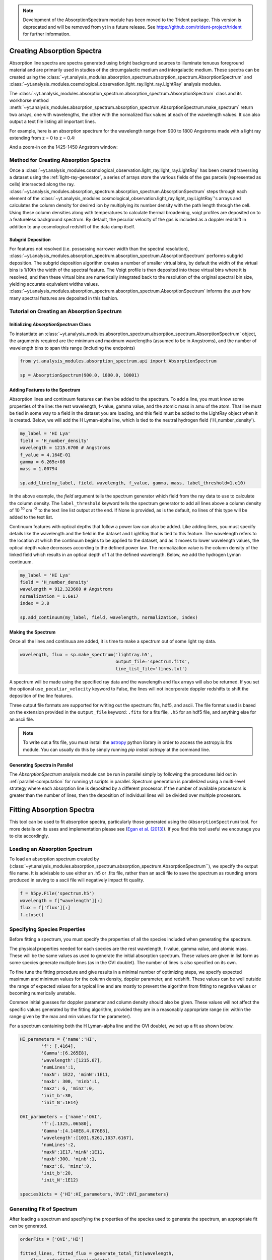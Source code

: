 .. _absorption_spectrum:

.. note::

    Development of the AbsorptionSpectrum module has been moved to the
    Trident package. This version is deprecated and will be removed from yt
    in a future release. See https://github.com/trident-project/trident
    for further information.

Creating Absorption Spectra
===========================

.. sectionauthor:: Britton Smith <brittonsmith@gmail.com>

Absorption line spectra are spectra generated using bright background sources
to illuminate tenuous foreground material and are primarily used in studies
of the circumgalactic medium and intergalactic medium.  These spectra can
be created using the
:class:`~yt.analysis_modules.absorption_spectrum.absorption_spectrum.AbsorptionSpectrum`
and
:class:`~yt.analysis_modules.cosmological_observation.light_ray.light_ray.LightRay`
analysis modules.

The 
:class:`~yt.analysis_modules.absorption_spectrum.absorption_spectrum.AbsorptionSpectrum` class
and its workhorse method
:meth:`~yt.analysis_modules.absorption_spectrum.absorption_spectrum.AbsorptionSpectrum.make_spectrum`
return two arrays, one with wavelengths, the other with the normalized
flux values at each of the wavelength values.  It can also output a text file
listing all important lines.

For example, here is an absorption spectrum for the wavelength range from 900 
to 1800 Angstroms made with a light ray extending from z = 0 to z = 0.4:

.. image:: _images/spectrum_full.png
   :width: 500

And a zoom-in on the 1425-1450 Angstrom window:

.. image:: _images/spectrum_zoom.png
   :width: 500

Method for Creating Absorption Spectra
--------------------------------------

Once a
:class:`~yt.analysis_modules.cosmological_observation.light_ray.light_ray.LightRay`
has been created traversing a dataset using the :ref:`light-ray-generator`,
a series of arrays store the various fields of the gas parcels (represented
as cells) intersected along the ray.
:class:`~yt.analysis_modules.absorption_spectrum.absorption_spectrum.AbsorptionSpectrum`
steps through each element of the
:class:`~yt.analysis_modules.cosmological_observation.light_ray.light_ray.LightRay`'s
arrays and calculates the column density for desired ion by multiplying its
number density with the path length through the cell.  Using these column
densities along with temperatures to calculate thermal broadening, voigt
profiles are deposited on to a featureless background spectrum.  By default,
the peculiar velocity of the gas is included as a doppler redshift in addition
to any cosmological redshift of the data dump itself.

Subgrid Deposition
^^^^^^^^^^^^^^^^^^

For features not resolved (i.e. possessing narrower width than the spectral
resolution),
:class:`~yt.analysis_modules.absorption_spectrum.absorption_spectrum.AbsorptionSpectrum`
performs subgrid deposition.  The subgrid deposition algorithm creates a number
of smaller virtual bins, by default the width of the virtual bins is 1/10th
the width of the spectral feature.  The Voigt profile is then deposited
into these virtual bins where it is resolved, and then these virtual bins
are numerically integrated back to the resolution of the original spectral bin
size, yielding accurate equivalent widths values.
:class:`~yt.analysis_modules.absorption_spectrum.absorption_spectrum.AbsorptionSpectrum`
informs the user how many spectral features are deposited in this fashion.

Tutorial on Creating an Absorption Spectrum
-------------------------------------------

Initializing `AbsorptionSpectrum` Class
^^^^^^^^^^^^^^^^^^^^^^^^^^^^^^^^^^^^^^^

To instantiate an
:class:`~yt.analysis_modules.absorption_spectrum.absorption_spectrum.AbsorptionSpectrum`
object, the arguments required are the
minimum and maximum wavelengths (assumed to be in Angstroms), and the number
of wavelength bins to span this range (including the endpoints)

.. code-block:: python

  from yt.analysis_modules.absorption_spectrum.api import AbsorptionSpectrum

  sp = AbsorptionSpectrum(900.0, 1800.0, 10001)

Adding Features to the Spectrum
^^^^^^^^^^^^^^^^^^^^^^^^^^^^^^^

Absorption lines and continuum features can then be added to the spectrum.
To add a line, you must know some properties of the line: the rest wavelength,
f-value, gamma value, and the atomic mass in amu of the atom.  That line must
be tied in some way to a field in the dataset you are loading, and this field
must be added to the LightRay object when it is created.  Below, we will
add the H Lyman-alpha line, which is tied to the neutral hydrogen field
('H_number_density').

.. code-block:: python

  my_label = 'HI Lya'
  field = 'H_number_density'
  wavelength = 1215.6700 # Angstroms
  f_value = 4.164E-01
  gamma = 6.265e+08
  mass = 1.00794

  sp.add_line(my_label, field, wavelength, f_value, gamma, mass, label_threshold=1.e10)

In the above example, the *field* argument tells the spectrum generator which
field from the ray data to use to calculate the column density.  The
``label_threshold`` keyword tells the spectrum generator to add all lines
above a column density of 10 :superscript:`10` cm :superscript:`-2` to the
text line list output at the end.  If None is provided, as is the default,
no lines of this type will be added to the text list.

Continuum features with optical depths that follow a power law can also be
added.  Like adding lines, you must specify details like the wavelength
and the field in the dataset and LightRay that is tied to this feature.
The wavelength refers to the location at which the continuum begins to be 
applied to the dataset, and as it moves to lower wavelength values, the 
optical depth value decreases according to the defined power law.  The 
normalization value is the column density of the linked field which results
in an optical depth of 1 at the defined wavelength.  Below, we add the hydrogen 
Lyman continuum.

.. code-block:: python

  my_label = 'HI Lya'
  field = 'H_number_density'
  wavelength = 912.323660 # Angstroms
  normalization = 1.6e17
  index = 3.0

  sp.add_continuum(my_label, field, wavelength, normalization, index)

Making the Spectrum
^^^^^^^^^^^^^^^^^^^

Once all the lines and continuua are added, it is time to make a spectrum out
of some light ray data.

.. code-block:: python

  wavelength, flux = sp.make_spectrum('lightray.h5',
                                      output_file='spectrum.fits',
                                      line_list_file='lines.txt')

A spectrum will be made using the specified ray data and the wavelength and
flux arrays will also be returned.  If you set the optional
``use_peculiar_velocity`` keyword to False, the lines will not incorporate
doppler redshifts to shift the deposition of the line features.

Three output file formats are supported for writing out the spectrum: fits,
hdf5, and ascii.  The file format used is based on the extension provided
in the ``output_file`` keyword: ``.fits`` for a fits file,
``.h5`` for an hdf5 file, and anything else for an ascii file.

.. note:: To write out a fits file, you must install the `astropy <http://www.astropy.org>`_ python library in order to access the astropy.io.fits module.  You can usually do this by simply running `pip install astropy` at the command line.

Generating Spectra in Parallel
^^^^^^^^^^^^^^^^^^^^^^^^^^^^^^

The `AbsorptionSpectrum` analysis module can be run in parallel simply by
following the procedures laid out in :ref:`parallel-computation` for running
yt scripts in parallel.  Spectrum generation is parallelized using a multi-level
strategy where each absorption line is deposited by a different processor.
If the number of available processors is greater than the number of lines,
then the deposition of individual lines will be divided over multiple
processors.

Fitting Absorption Spectra
==========================

.. sectionauthor:: Hilary Egan <hilary.egan@colorado.edu>

This tool can be used to fit absorption spectra, particularly those
generated using the (``AbsorptionSpectrum``) tool. For more details
on its uses and implementation please see (`Egan et al. (2013)
<http://arxiv.org/abs/1307.2244>`_). If you find this tool useful we
encourage you to cite accordingly.

Loading an Absorption Spectrum
------------------------------

To load an absorption spectrum created by
(:class:`~yt.analysis_modules.absorption_spectrum.absorption_spectrum.AbsorptionSpectrum``),
we specify the output file name. It is advisable to use either an .h5
or .fits file, rather than an ascii file to save the spectrum as rounding
errors produced in saving to a ascii file will negatively impact fit quality.

.. code-block:: python

    f = h5py.File('spectrum.h5')
    wavelength = f["wavelength"][:]
    flux = f['flux'][:]
    f.close()

Specifying Species Properties
-----------------------------

Before fitting a spectrum, you must specify the properties of all the
species included when generating the spectrum.

The physical properties needed for each species are the rest wavelength,
f-value, gamma value, and atomic mass. These will be the same values
as used to generate the initial absorption spectrum. These values are
given in list form as some species generate multiple lines (as in the
OVI doublet). The number of lines is also specified on its own.

To fine tune the fitting procedure and give results in a minimal
number of optimizing steps, we specify expected maximum and minimum
values for the column density, doppler parameter, and redshift. These
values can be well outside the range of expected values for a typical line
and are mostly to prevent the algorithm from fitting to negative values
or becoming numerically unstable.

Common initial guesses for doppler parameter and column density should also
be given. These values will not affect the specific values generated by
the fitting algorithm, provided they are in a reasonably appropriate range
(ie: within the range given by the max and min values for the parameter).

For a spectrum containing both the H Lyman-alpha line and the OVI doublet,
we set up a fit as shown below.

.. code-block:: python

    HI_parameters = {'name':'HI',
            'f': [.4164],
            'Gamma':[6.265E8],
            'wavelength':[1215.67],
            'numLines':1,
            'maxN': 1E22, 'minN':1E11,
            'maxb': 300, 'minb':1,
            'maxz': 6, 'minz':0,
            'init_b':30,
            'init_N':1E14}

    OVI_parameters = {'name':'OVI',
            'f':[.1325,.06580],
            'Gamma':[4.148E8,4.076E8],
            'wavelength':[1031.9261,1037.6167],
            'numLines':2,
            'maxN':1E17,'minN':1E11,
            'maxb':300, 'minb':1,
            'maxz':6, 'minz':0,
            'init_b':20,
            'init_N':1E12}

    speciesDicts = {'HI':HI_parameters,'OVI':OVI_parameters}


Generating Fit of Spectrum
--------------------------

After loading a spectrum and specifying the properties of the species
used to generate the spectrum, an appropriate fit can be generated.

.. code-block:: python

    orderFits = ['OVI','HI']

    fitted_lines, fitted_flux = generate_total_fit(wavelength,
        flux, orderFits, speciesDicts)

The orderFits variable is used to determine in what order the species
should be fitted. This may affect the results of the resulting fit,
as lines may be fit as an incorrect species. For best results, it is
recommended to fit species the generate multiple lines first, as a fit
will only be accepted if all of the lines are fit appropriately using
a single set of parameters. At the moment no cross correlation between
lines of different species is performed.

The parameters of the lines that are needed to fit the spectrum are contained
in the ``fitted_lines`` variable. Each species given in ``orderFits`` will
be a key in the ``fitted_lines`` dictionary. The entry for each species
key will be another dictionary containing entries for 'N','b','z', and
'group#' which are the column density, doppler parameter, redshift,
and associate line complex respectively. The i :superscript:`th` line
of a given species is then given by the parameters ``N[i]``, ``b[i]``,
and ``z[i]`` and is part of the same complex (and was fitted at the same time)
as all lines with the same group number as ``group#[i]``.

The ``fitted_flux`` is an ndarray of the same size as ``flux`` and
``wavelength`` that contains the cumulative absorption spectrum generated
by the lines contained in ``fitted_lines``.

Saving a Spectrum Fit
---------------------

Saving the results of a fitted spectrum for further analysis is
accomplished automatically using the h5 file format. A group
is made for each species that is fit, and each species group has
a group for the corresponding N, b, z, and group# values.

.. _fitting_procedure:

Procedure for Generating Fits
-----------------------------

.. sectionauthor:: Hilary Egan <hilary.egan@colorado.edu>

To generate a fit for a spectrum
:func:`~yt.analysis_modules.absorption_spectrum.absorption_spectrum_fit.generate_total_fit`
is called.
This function controls the identification of line complexes, the fit
of a series of absorption lines for each appropriate species, checks of
those fits, and returns the results of the fits.

Finding Line Complexes
----------------------

Line complexes are found using the
:func:`~yt.analysis_modules.absorption_spectrum.absorption_spectrum_fit.find_complexes`
function. The process by which line complexes are found involves walking
through the array of flux in order from minimum to maximum wavelength, and
finding series of spatially contiguous cells whose flux is less than some
limit.  These regions are then checked in terms of an additional flux limit
and size.  The bounds of all the passing regions are then listed and returned.
Those bounds that cover an exceptionally large region of wavelength space will
be broken up if a suitable cut point is found. This method is only appropriate
for noiseless spectra.

The optional parameter ``complexLim`` (default = 0.999), controls the limit
that triggers the identification of a spatially contiguous region of flux
that could be a line complex. This number should be very close to 1 but not
exactly equal. It should also be at least an order of magnitude closer to 1
than the later discussed ``fitLim`` parameter, because a line complex where
the flux of the trough is very close to the flux of the edge can be incredibly
unstable when optimizing.

The ``fitLim`` parameter controls what is the maximum flux that the trough
of the region can have and still be considered a line complex. This
effectively controls the sensitivity to very low column absorbers. Default
value is ``fitLim`` = 0.99. If a region is identified where the flux of the
trough is greater than this value, the region is simply ignored.

The ``minLength`` parameter controls the minimum number of array elements
that an identified region must have. This value must be greater than or
equal to 3 as there are a minimum of 3 free parameters that must be fit.
Default is ``minLength`` = 3.

The ``maxLength`` parameter controls the maximum number of array elements
that an identified region can have before it is split into separate regions.
Default is ``maxLength`` = 1000. This should be adjusted based on the
resolution of the spectrum to remain appropriate. The value correspond
to a wavelength of roughly 50 angstroms.

The ``splitLim`` parameter controls how exceptionally large regions are split.
When such a region is identified by having more array elements than
``maxLength``, the point of maximum flux (or minimum absorption) in the
middle two quartiles is identified. If that point has a flux greater than
or equal to ``splitLim``, then two separate complexes are created: one from
the lower wavelength edge to the minimum absorption point and the other from
the minimum absorption point to the higher wavelength edge. The default
value is ``splitLim`` =.99, but it should not drastically affect results, so
long as the value is reasonably close to 1.

Fitting a Line Complex
----------------------

After a complex is identified, it is fitted by iteratively adding and
optimizing a set of Voigt Profiles for a particular species until the
region is considered successfully fit. The optimizing is accomplished
using scipy's least squares optimizer. This requires an initial estimate
of the parameters to be fit (column density, b-value, redshift) for each
line.

Each time a line is added, the guess of the parameters is based on
the difference between the line complex and the fit so far. For the first line
this just means the initial guess is based solely on the flux of the line
complex. The column density is given by the initial column density given
in the species parameters dictionary. If the line is saturated (some portion
of the flux with a value less than .1) than the larger initial column density
guess is chosen. If the flux is relatively high (all values >.9) than the
smaller initial guess is given. These values are chosen to make optimization
faster and more stable by being closer to the actual value, but the final
results of fitting should not depend on them as they merely provide a
starting point.

After the parameters for a line are optimized for the first time, the
optimized parameters are then used for the initial guess on subsequent
iterations with more lines.

The complex is considered successfully fit when the sum of the squares of
the difference between the flux generated from the fit and the desired flux
profile is less than ``errBound``. ``errBound`` is related to the optional
parameter to
:meth:`~yt.analysis_modules.cosmological_observation.light_ray.light_ray.LightRay.generate_total_fit`,
``maxAvgError`` by the number of array elements in the region such that
``errBound`` = number of elements * ``maxAvgError``.

There are several other conditions under which the cycle of adding and
optimizing lines will halt. If the error of the optimized fit from adding
a line is an order of magnitude worse than the error of the fit without
that line, then it is assumed that the fitting has become unstable and
the latest line is removed. Lines are also prevented from being added if
the total number of lines is greater than the number of elements in the flux
array being fit divided by 3. This is because there must not be more free
parameters in a fit than the number of points to constrain them.

Checking Fit Results
--------------------

After an acceptable fit for a region is determined, there are several steps
the algorithm must go through to validate the fits.

First, the parameters must be in a reasonable range. This is a check to make
sure that the optimization did not become unstable and generate a fit that
diverges wildly outside the region where the fit was performed. This way, even
if particular complex cannot be fit, the rest of the spectrum fitting still
behaves as expected. The range of acceptability for each parameter is given
in the species parameter dictionary. These are merely broad limits that will
prevent numerical instability rather than physical limits.

In cases where a single species generates multiple lines (as in the OVI
doublet), the fits are then checked for higher wavelength lines. Originally
the fits are generated only considering the lowest wavelength fit to a region.
This is because we perform the fitting of complexes in order from the lowest
wavelength to the highest, so any contribution to a complex being fit must
come from the lower wavelength as the higher wavelength contributions would
already have been subtracted out after fitting the lower wavelength.

Saturated Lyman Alpha Fitting Tools
-----------------------------------

In cases where a large or saturated line (there exists a point in the complex
where the flux is less than .1) fails to be fit properly at first pass, a
more robust set of fitting tools is used to try and remedy the situation.
The basic approach is to simply try a much wider range of initial parameter
guesses in order to find the true optimization minimum, rather than getting
stuck in a local minimum. A set of hard coded initial parameter guesses
for Lyman alpha lines is given by the function
:func:`~yt.analysis_modules.absorption_spectrum.absorption_spectrum_fit.get_test_lines`.
Also included in these parameter guesses is an initial guess of a high
column cool line overlapping a lower column warm line, indicative of a
broad Lyman alpha (BLA) absorber.
